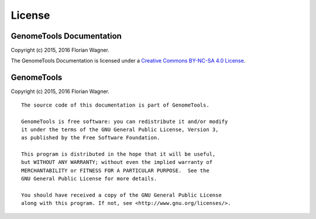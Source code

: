 License
=======

GenomeTools Documentation
-------------------------

Copyright (c) 2015, 2016 Florian Wagner.

The GenomeTools Documentation is licensed under a
`Creative Commons BY-NC-SA 4.0 License`__.

__ cc_license_

.. _cc_license: http://creativecommons.org/licenses/by-nc-sa/4.0/

GenomeTools
-----------

Copyright (c) 2015, 2016 Florian Wagner.

::
    
    The source code of this documentation is part of GenomeTools.

    GenomeTools is free software: you can redistribute it and/or modify
    it under the terms of the GNU General Public License, Version 3,
    as published by the Free Software Foundation.

    This program is distributed in the hope that it will be useful,
    but WITHOUT ANY WARRANTY; without even the implied warranty of
    MERCHANTABILITY or FITNESS FOR A PARTICULAR PURPOSE.  See the
    GNU General Public License for more details.

    You should have received a copy of the GNU General Public License
    along with this program. If not, see <http://www.gnu.org/licenses/>.
